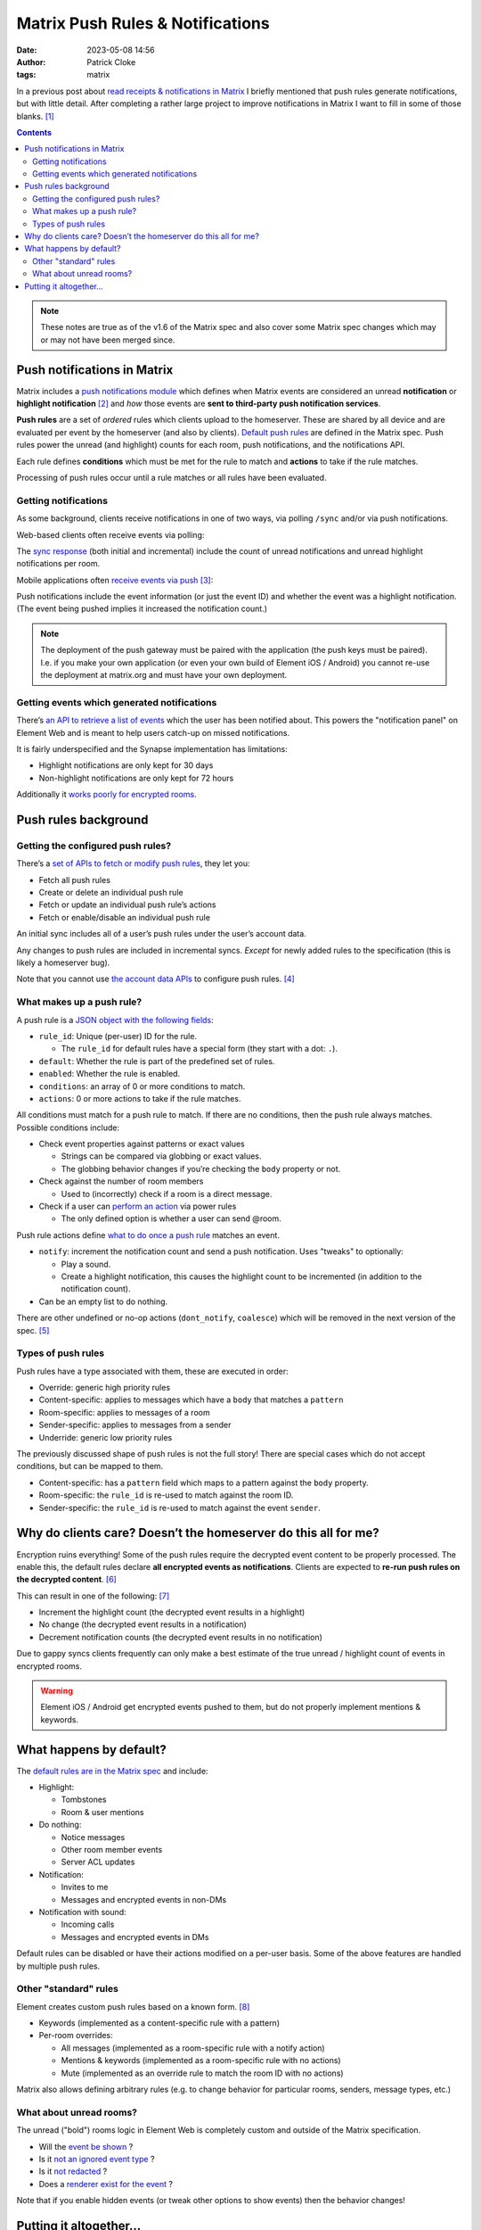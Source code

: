 Matrix Push Rules & Notifications
#################################
:date: 2023-05-08 14:56
:author: Patrick Cloke
:tags: matrix

In a previous post about `read receipts & notifications in Matrix`_ I briefly
mentioned that push rules generate notifications, but with little detail. After
completing a rather large project to improve notifications in Matrix I want to
fill in some of those blanks. [#]_

.. comment:

  Adapted from https://docs.google.com/presentation/d/1odrbD5wMwGz_qUtG5U1pFb7p3sFwLApDaYtyHpdI-Oo/edit

.. contents::

.. note::

    These notes are true as of the v1.6 of the Matrix spec and also cover some
    Matrix spec changes which may or may not have been merged since.

Push notifications in Matrix
============================

Matrix includes a `push notifications module`_ which defines when Matrix events
are considered an unread **notification** or **highlight notification** [#]_
and *how* those events are **sent to third-party push notification services**.

**Push rules** are a set of *ordered* rules which clients upload to the homeserver.
These are shared by all device and are evaluated per event by the homeserver (and
also by clients). `Default push rules`_ are defined in the Matrix spec. Push rules
power the unread (and highlight) counts for each room, push notifications, and the
notifications API.

Each rule defines **conditions** which must be met for the rule to match and
**actions** to take if the rule matches.

Processing of push rules occur until a rule matches or all rules have been evaluated.

Getting notifications
---------------------

As some background, clients receive notifications in one of two ways, via polling
``/sync`` and/or via push notifications.

Web-based clients often receive events via polling:

.. center::

    .. image:: /thumbnails/matrix-push-rules-and-notifications/web-push-flow_medium.png
        :target: {static}/images/matrix-push-rules-and-notifications/web-push-flow.png
        :alt: Notification flow for web applications.

The `sync response`_ (both initial and incremental) include the count of unread
notifications and unread highlight notifications per room.

Mobile applications often `receive events via push`_ [#]_:

.. center::

    .. image:: /thumbnails/matrix-push-rules-and-notifications/mobile-push-flow_medium.png
        :target: {static}/images/matrix-push-rules-and-notifications/mobile-push-flow.png
        :alt: Notification flow for mobile applications.


Push notifications include the event information (or just the event ID) and
whether the event was a highlight notification. (The event being pushed implies
it increased the notification count.)

.. note::

    The deployment of the push gateway must be paired with the application (the
    push keys must be paired). I.e. if you make your own application (or even
    your own build of Element iOS / Android) you cannot re-use the deployment at
    matrix.org and must have your own deployment.


Getting events which generated notifications
--------------------------------------------

There’s `an API to retrieve a list of events`_ which the user has been notified
about. This powers the "notification panel" on Element Web and is meant to help
users catch-up on missed notifications.

It is fairly underspecified and the Synapse implementation has limitations:

* Highlight notifications are only kept for 30 days
* Non-highlight notifications are only kept for 72 hours

Additionally it `works poorly for encrypted rooms`_.

Push rules background
=====================

Getting the configured push rules?
----------------------------------

There’s a `set of APIs to fetch or modify push rules`_, they let you:

* Fetch all push rules
* Create or delete an individual push rule
* Fetch or update an individual push rule’s actions
* Fetch or enable/disable an individual push rule

An initial sync includes all of a user’s push rules under the user’s account data.

Any changes to push rules are included in incremental syncs. *Except* for newly
added rules to the specification (this is likely a homeserver bug).

Note that you cannot use `the account data APIs`_ to configure push rules. [#]_

What makes up a push rule?
--------------------------

A push rule is a `JSON object with the following fields`_:

* ``rule_id``: Unique (per-user) ID for the rule.

  * The ``rule_id`` for default rules have a special form (they start with a
    dot: ``.``).
* ``default``: Whether the rule is part of the predefined set of rules.
* ``enabled``: Whether the rule is enabled.
* ``conditions``: an array of 0 or more conditions to match.
* ``actions``: 0 or more actions to take if the rule matches.

All conditions must match for a push rule to match. If there are no conditions,
then the push rule always matches. Possible conditions include:

* Check event properties against patterns or exact values

  * Strings can be compared via globbing or exact values.
  * The globbing behavior changes if you’re checking the ``body`` property or not.
* Check against the number of room members

  * Used to (incorrectly) check if a room is a direct message.
* Check if a user can `perform an action`_ via power rules

  * The only defined option is whether a user can send @room.

Push rule actions define `what to do once a push rule`_ matches an event.

* ``notify``: increment the notification count and send a push notification. Uses
  "tweaks" to optionally:

  * Play a sound.
  * Create a highlight notification, this causes the highlight count to be
    incremented (in addition to the notification count).
* Can be an empty list to do nothing.

There are other undefined or no-op actions (``dont_notify``, ``coalesce``) which will be
removed in the next version of the spec. [#]_

Types of push rules
-------------------

Push rules have a type associated with them, these are executed in order:

* Override: generic high priority rules
* Content-specific: applies to messages which have a ``body`` that matches a ``pattern``
* Room-specific: applies to messages of a room
* Sender-specific: applies to messages from a sender
* Underride: generic low priority rules

The previously discussed shape of push rules is not the full story! There are
special cases which do not accept conditions, but can be mapped to them.

* Content-specific: has a ``pattern`` field which maps to a pattern against the
  ``body`` property.
* Room-specific: the ``rule_id`` is re-used to match against the room ID.
* Sender-specific: the ``rule_id`` is re-used to match against the event ``sender``.

Why do clients care? Doesn’t the homeserver do this all for me?
===============================================================

Encryption ruins everything! Some of the push rules require the decrypted event
content to be properly processed. The enable this, the default rules declare
**all encrypted events as notifications**. Clients are expected to
**re-run push rules on the decrypted content**. [#]_

This can result in one of the following: [#]_

* Increment the highlight count (the decrypted event results in a highlight)
* No change (the decrypted event results in a notification)
* Decrement notification counts (the decrypted event results in no notification)

Due to gappy syncs clients frequently can only make a best estimate of the true
unread / highlight count of events in encrypted rooms.

.. warning::

  Element iOS / Android get encrypted events pushed to them, but do not properly
  implement mentions & keywords.

What happens by default?
========================

The `default rules are in the Matrix spec`_ and include:

* Highlight:

  * Tombstones
  * Room & user mentions
* Do nothing:

  * Notice messages
  * Other room member events
  * Server ACL updates
* Notification:

  * Invites to me
  * Messages and encrypted events in non-DMs
* Notification with sound:

  * Incoming calls
  * Messages and encrypted events in DMs

Default rules can be disabled or have their actions modified on a per-user basis.
Some of the above features are handled by multiple push rules.

Other "standard" rules
----------------------

Element creates custom push rules based on a known form. [#]_

* Keywords (implemented as a content-specific rule with a pattern)
* Per-room overrides:

  * All messages (implemented as a room-specific rule with a notify action)
  * Mentions & keywords (implemented as a room-specific rule with no actions)
  * Mute (implemented as an override rule to match the room ID with no actions)

Matrix also allows defining arbitrary rules (e.g. to change behavior for particular
rooms, senders, message types, etc.)

What about unread rooms?
------------------------

The unread ("bold") rooms logic in Element Web is completely custom and outside
of the Matrix specification.

* Will the `event be shown`_ ?
* Is it `not an ignored event type`_ ?
* Is it `not redacted`_ ?
* Does a `renderer exist for the event`_ ?

Note that if you enable hidden events (or tweak other options to show events)
then the behavior changes!

Putting it altogether...
========================

...it gets complicated trying to figure out whether a message will generate a
notification or not.

.. center::

    .. image:: /thumbnails/matrix-push-rules-and-notifications/default-push-rules_medium.png
        :target: {static}/images/matrix-push-rules-and-notifications/default-push-rules.png
        :alt: Flow chart of the default Matrix push rules when using Element.

    The default Matrix push rules (also showing the options available within
    Element).

.. [#] Improving unintentional mentions (:msc:`3952`) is the main feature we were
       working on, but this was powered by ...

.. [#] Notification count (the grey badge with count in Element Web) is the number
       of unread messages in a room. Highlight count (the red badge with count in
       Element Web) is the number of unread mentions in a room.

       .. warning::

         The unread ("bold") rooms feature in Element Web, which represents a room
         with unread messages (but no notification count) is not powered by push
         rules (and is not specced).

       See the `Element Web docs on the room list`_.

.. [#] This post generally defines "push notifications" as a notification which
       is sent via a push provider to an application. Push providers include Apple,
       Google, Microsoft, or Mozilla.

.. [#] :msc:`4010` aims to make this explicit.

.. [#] See :msc:`3987`.

.. [#] It was not clear how clients should handle encrypted events `until recently`_

.. [#] Adapted from a `Gist from Half-Shot`_.

.. [#] These don't seem to be specced, I'm unsure if other clients create similar
       rules or understand these rules.

.. _read receipts & notifications in Matrix: {filename}/articles/matrix-read-receipts-and-notifications.md
.. _push notifications module: https://spec.matrix.org/v1.6/client-server-api/#push-notifications
.. _Default push rules: https://spec.matrix.org/v1.6/client-server-api/#predefined-rules
.. _sync response: https://spec.matrix.org/v1.6/client-server-api/#_matrixclientv3sync_unread-notification-counts
.. _receive events via push: https://spec.matrix.org/v1.6/push-gateway-api/#overview
.. _an API to retrieve a list of events: https://spec.matrix.org/v1.6/client-server-api/#listing-notifications
.. _works poorly for encrypted rooms: https://github.com/vector-im/element-web/issues/6874
.. _set of APIs to fetch or modify push rules: https://spec.matrix.org/v1.6/client-server-api/#push-rules-api
.. _the account data APIs: https://spec.matrix.org/v1.6/client-server-api/#client-config
.. _JSON object with the following fields: https://spec.matrix.org/v1.6/client-server-api/#_matrixclientv3pushrules_pushrule
.. _perform an action: https://spec.matrix.org/v1.6/client-server-api/#mroompower_levels
.. _what to do once a push rule: https://spec.matrix.org/v1.6/client-server-api/#actions
.. _default rules are in the Matrix spec: https://spec.matrix.org/v1.6/client-server-api/#predefined-rules
.. _event be shown: https://github.com/matrix-org/matrix-react-sdk/blob/d33e416fc75369d3fec1c1f27ef9d5b2ea0b3703/src/shouldHideEvent.ts#L58-L82
.. _not an ignored event type: https://github.com/matrix-org/matrix-react-sdk/blob/d33e416fc75369d3fec1c1f27ef9d5b2ea0b3703/src/Unread.ts#L41-L48
.. _not redacted: https://github.com/matrix-org/matrix-react-sdk/blob/d33e416fc75369d3fec1c1f27ef9d5b2ea0b3703/src/Unread.ts#L52
.. _renderer exist for the event: https://github.com/matrix-org/matrix-react-sdk/blob/d33e416fc75369d3fec1c1f27ef9d5b2ea0b3703/src/Unread.ts#L53

.. _Element Web docs on the room list: https://github.com/matrix-org/matrix-react-sdk/blob/develop/docs/room-list-store.md#list-ordering-algorithm-importance
.. _until recently: https://github.com/matrix-org/matrix-spec/pull/1461
.. _Gist from Half-Shot: https://gist.github.com/Half-Shot/f9501916363894761a1659250aa25181
